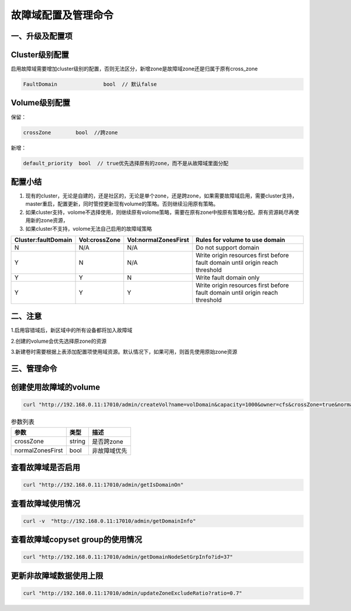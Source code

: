 故障域配置及管理命令
================

一、升级及配置项
---------------------------
Cluster级别配置
---------------------------
启用故障域需要增加cluster级别的配置，否则无法区分，新增zone是故障域zone还是归属于原有cross_zone

.. code-block:: bash

  FaultDomain               bool  // 默认false


Volume级别配置
---------------------------
保留：

.. code-block:: bash
  
  crossZone        bool  //跨zone

新增：

.. code-block:: bash

  default_priority  bool  // true优先选择原有的zone，而不是从故障域里面分配


配置小结
---------------------------
1. 现有的cluster，无论是自建的，还是社区的，无论是单个zone，还是跨zone，如果需要故障域启用，需要cluster支持，master重启，配置更新，同时管控更新现有volume的策略。否则继续沿用原有策略。

2. 如果cluster支持，volome不选择使用，则继续原有volome策略，需要在原有zone中按原有策略分配。原有资源耗尽再使用新的zone资源，

3. 如果cluster不支持，volome无法自己启用的故障域策略


=========================  =========================  ======================  ===================================================================================
  Cluster:faultDomain           Vol:crossZone           Vol:normalZonesFirst     Rules for volume to use domain
=========================  =========================  ======================  ===================================================================================
N                                  N/A                        N/A                     Do not support domain
Y                                  N                          N/A               Write origin resources first before fault domain until origin reach threshold
Y                                  Y                          N                       Write fault domain only
Y                                  Y                          Y                 Write origin resources first before fault domain until origin reach threshold
=========================  =========================  ======================  ===================================================================================

二、注意
---------------------------
1.启用容错域后，新区域中的所有设备都将加入故障域

2.创建的volume会优先选择原zone的资源

3.新建卷时需要根据上表添加配置项使用域资源。默认情况下，如果可用，则首先使用原始zone资源


三、管理命令
---------------------------
创建使用故障域的volume
---------

.. code-block:: bash

      curl "http://192.168.0.11:17010/admin/createVol?name=volDomain&capacity=1000&owner=cfs&crossZone=true&normalZonesFirst=false"


.. csv-table:: 参数列表
   :header: "参数", "类型", "描述"
   
   "crossZone", "string", "是否跨zone"
   "normalZonesFirst", "bool", "非故障域优先"

查看故障域是否启用
---------
.. code-block:: bash

      curl "http://192.168.0.11:17010/admin/getIsDomainOn"

查看故障域使用情况
---------
.. code-block:: bash

      curl -v  "http://192.168.0.11:17010/admin/getDomainInfo"


查看故障域copyset group的使用情况
---------
.. code-block:: bash

      curl "http://192.168.0.11:17010/admin/getDomainNodeSetGrpInfo?id=37"
      
      
更新非故障域数据使用上限
---------
.. code-block:: bash

      curl "http://192.168.0.11:17010/admin/updateZoneExcludeRatio?ratio=0.7"
